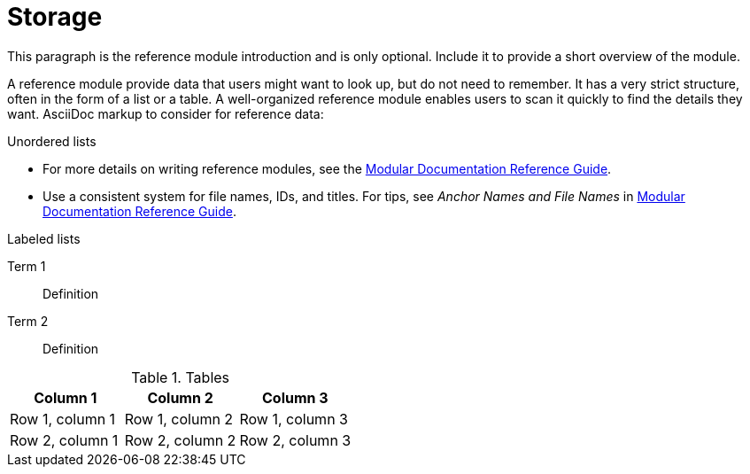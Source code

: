 [id="storage_{context}"]
= Storage

This paragraph is the reference module introduction and is only optional. Include it to provide a short overview of the module.

A reference module provide data that users might want to look up, but do not need to remember. It has a very strict structure, often in the form of a list or a table. A well-organized reference module enables users to scan it quickly to find the details they want. AsciiDoc markup to consider for reference data:


.Unordered lists
* For more details on writing reference modules, see the link:https://github.com/redhat-documentation/modular-docs#modular-documentation-reference-guide[Modular Documentation Reference Guide].
* Use a consistent system for file names, IDs, and titles. For tips, see _Anchor Names and File Names_ in link:https://github.com/redhat-documentation/modular-docs#modular-documentation-reference-guide[Modular Documentation Reference Guide].

.Labeled lists
Term 1:: Definition
Term 2:: Definition

.Tables
[options="header"]
|====
|Column 1|Column 2|Column 3
|Row 1, column 1|Row 1, column 2|Row 1, column 3
|Row 2, column 1|Row 2, column 2|Row 2, column 3
|====
